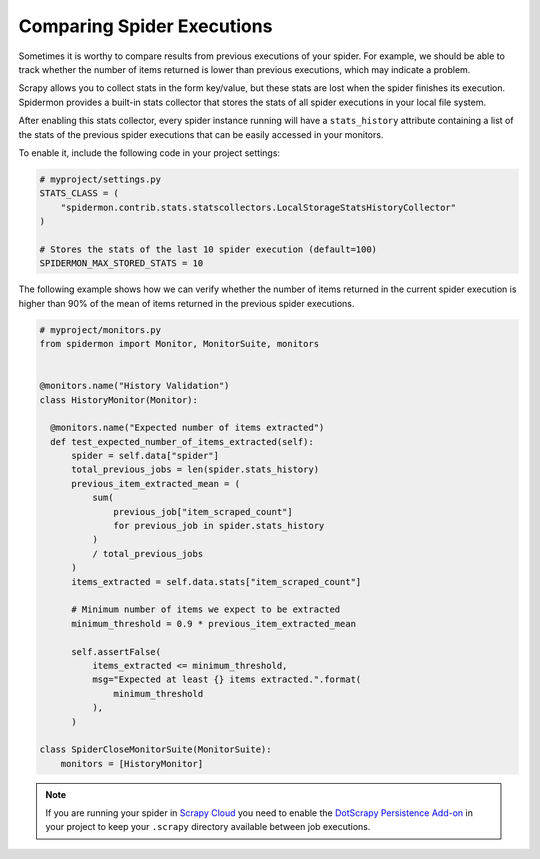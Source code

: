 .. _stats_collection:

Comparing Spider Executions
===========================

Sometimes it is worthy to compare results from previous executions of your
spider. For example, we should be able to track whether the number of items
returned is lower than previous executions, which may indicate a problem.

Scrapy allows you to collect stats in the form key/value, but these stats are
lost when the spider finishes its execution. Spidermon provides a built-in
stats collector that stores the stats of all spider executions in your local
file system.

After enabling this stats collector, every spider instance running will have a
``stats_history`` attribute containing a list of the stats of the previous spider
executions that can be easily accessed in your monitors.

To enable it, include the following code in your project settings:

.. code-block:: python

    # myproject/settings.py
    STATS_CLASS = (
        "spidermon.contrib.stats.statscollectors.LocalStorageStatsHistoryCollector"
    )

    # Stores the stats of the last 10 spider execution (default=100)
    SPIDERMON_MAX_STORED_STATS = 10

The following example shows how we can verify whether the number of items
returned in the current spider execution is higher than 90% of the mean of items
returned in the previous spider executions.

.. code-block:: python

    # myproject/monitors.py
    from spidermon import Monitor, MonitorSuite, monitors


    @monitors.name("History Validation")
    class HistoryMonitor(Monitor):

      @monitors.name("Expected number of items extracted")
      def test_expected_number_of_items_extracted(self):
          spider = self.data["spider"]
          total_previous_jobs = len(spider.stats_history)
          previous_item_extracted_mean = (
              sum(
                  previous_job["item_scraped_count"]
                  for previous_job in spider.stats_history
              )
              / total_previous_jobs
          )
          items_extracted = self.data.stats["item_scraped_count"]

          # Minimum number of items we expect to be extracted
          minimum_threshold = 0.9 * previous_item_extracted_mean

          self.assertFalse(
              items_extracted <= minimum_threshold,
              msg="Expected at least {} items extracted.".format(
                  minimum_threshold
              ),
          )

    class SpiderCloseMonitorSuite(MonitorSuite):
        monitors = [HistoryMonitor]

.. note::
    If you are running your spider in `Scrapy Cloud`_ you need to enable the
    `DotScrapy Persistence Add-on`_ in your project to keep your ``.scrapy`` directory
    available between job executions.

.. _`Scrapy Cloud`: https://scrapinghub.com/scrapy-cloud
.. _`DotScrapy Persistence Add-on`: https://support.scrapinghub.com/support/solutions/articles/22000200401-dotscrapy-persistence-addon

